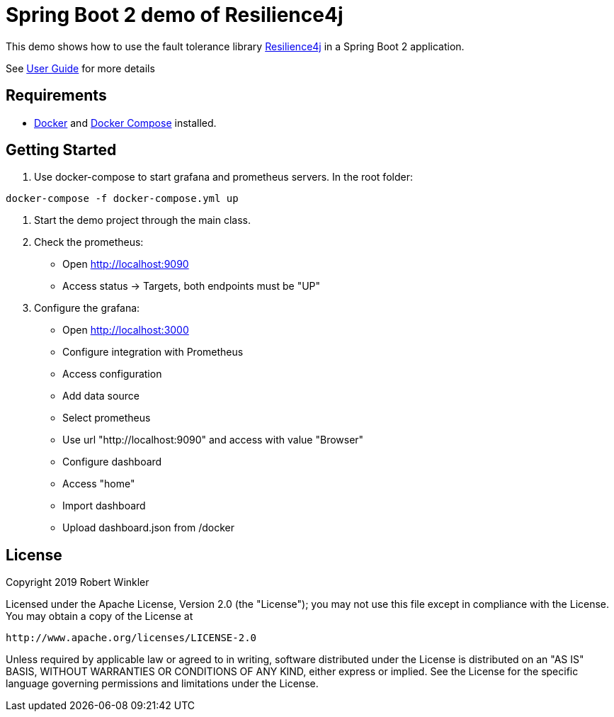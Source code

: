 = Spring Boot 2 demo of Resilience4j

This demo shows how to use the fault tolerance library https://github.com/resilience4j/resilience4j[Resilience4j] in a Spring Boot 2 application.

See https://resilience4j.readme.io/docs/getting-started-3[User Guide] for more details

== Requirements
- https://docs.docker.com/install/[Docker] and https://docs.docker.com/compose/install/[Docker Compose] installed.

== Getting Started

1. Use docker-compose to start grafana and prometheus servers.
In the root folder:
```sh
docker-compose -f docker-compose.yml up
```
2. Start the demo project through the main class.

3. Check the prometheus:
- Open http://localhost:9090
- Access status -> Targets, both endpoints must be "UP"

4. Configure the grafana:
- Open http://localhost:3000
- Configure integration with Prometheus
    - Access configuration
    - Add data source
    - Select prometheus
    - Use url "http://localhost:9090" and access with value "Browser"

- Configure dashboard
    - Access "home"
    - Import dashboard
    - Upload dashboard.json from /docker

== License

Copyright 2019 Robert Winkler

Licensed under the Apache License, Version 2.0 (the "License"); you may not use this file except in compliance with the License. You may obtain a copy of the License at

    http://www.apache.org/licenses/LICENSE-2.0

Unless required by applicable law or agreed to in writing, software distributed under the License is distributed on an "AS IS" BASIS, WITHOUT WARRANTIES OR CONDITIONS OF ANY KIND, either express or implied. See the License for the specific language governing permissions and limitations under the License.

